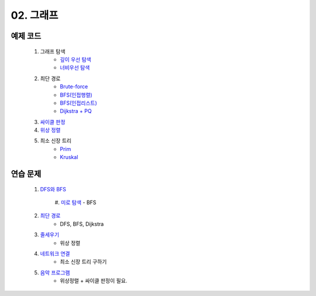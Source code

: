 
02. 그래프
========================================

예제 코드
----------------------------

    #. 그래프 탐색
        - `깊이 우선 탐색 <https://github.com/algocoding/lecture/blob/master/graph/src/DFSDemo.java>`_
        - `너비우선 탐색 <https://github.com/algocoding/lecture/blob/master/graph/src/BFSDemo.java>`_
    
    #. 최단 경로
        - `Brute-force <https://github.com/algocoding/lecture/blob/master/graph/src/ShortestPathBrute.java>`_
        - `BFS(인접행렬) <https://github.com/algocoding/lecture/blob/master/graph/src/ShortestPathBFSMatrix.java>`_
        - `BFS(인접리스트) <https://github.com/algocoding/lecture/blob/master/graph/src/ShortestPathBFSList.java>`_
        - `Dijkstra + PQ <https://github.com/algocoding/lecture/blob/master/graph/src/ShortestPathDijkstra.java>`_
        
    #. `싸이클 판정 <https://github.com/algocoding/lecture/blob/master/graph/src/Cycle.java>`_
    
    #. `위상 정렬 <https://github.com/algocoding/lecture/blob/master/graph/src/TopologySortDemo.java>`_
    
    #. 최소 신장 트리
        - `Prim <https://github.com/algocoding/lecture/blob/master/graph/src/MST_Prim.java>`_
        - `Kruskal <https://github.com/algocoding/lecture/blob/master/graph/src/MST_Kruskal.java>`_

연습 문제 
----------------------------

    #. `DFS와 BFS <https://www.acmicpc.net/problem/1260>`_ 
	
	#. `미로 탐색  <https://www.acmicpc.net/problem/2178>`_ 
        - BFS
    
    #. `최단 경로  <https://www.acmicpc.net/problem/1753>`_ 
        - DFS, BFS, Dijkstra
        
    #. `줄세우기 <https://www.acmicpc.net/problem/2252>`_  
        - 위상 정렬
        
    #. `네트워크 연결 <https://www.acmicpc.net/problem/1922>`_ 
        - 최소 신장 트리 구하기

    #. `음악 프로그램 <https://www.acmicpc.net/problem/2623>`_ 
        - 위상정렬 + 싸이클 판정이 필요.
       


 
..
    .. disqus::
        :disqus_identifier: master_page
